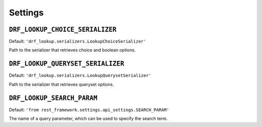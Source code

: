 ========
Settings
========

``DRF_LOOKUP_CHOICE_SERIALIZER``
--------------------------------

Default: ``'drf_lookup.serializers.LookupChoiceSerializer'``

Path to the serializer that retrieves choice and boolean options.


``DRF_LOOKUP_QUERYSET_SERIALIZER``
----------------------------------

Default: ``'drf_lookup.serializers.LookupQuerysetSerializer'``

Path to the serializer that retrieves queryset options.


``DRF_LOOKUP_SEARCH_PARAM``
---------------------------

Default: ``'from rest_framework.settings.api_settings.SEARCH_PARAM'``

The name of a query parameter, which can be used to specify the search term.
